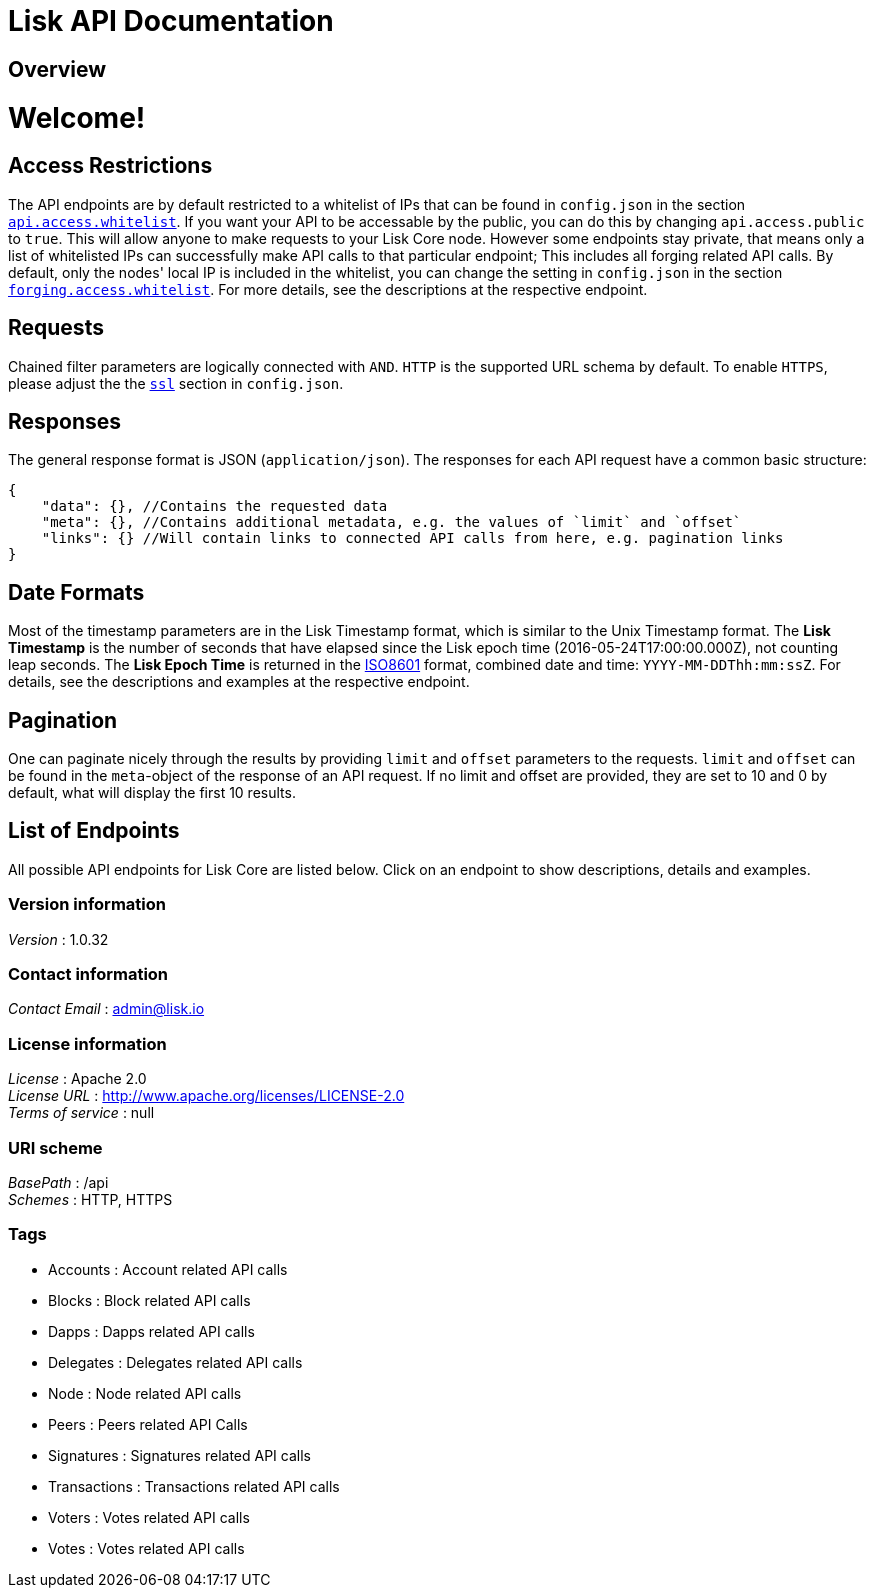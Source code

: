 = Lisk API Documentation


[[_overview]]
== Overview
= Welcome!

== Access Restrictions

The API endpoints are by default restricted to a whitelist of IPs that can be found in `config.json` in the section https://github.com/LiskHQ/lisk/blob/1.0.0/config.json#L35[`api.access.whitelist`].
If you want your API to be accessable by the public, you can do this by changing `api.access.public` to `true`.
This will allow anyone to make requests to your Lisk Core node.
However some endpoints stay private, that means only a list of whitelisted IPs can successfully make API calls to that particular endpoint;
This includes all forging related API calls.
By default, only the nodes' local IP is included in the whitelist, you can change the setting in `config.json` in the section https://github.com/LiskHQ/lisk/blob/1.0.0/config.json#L114[`forging.access.whitelist`].
For more details, see the descriptions at the respective endpoint.

== Requests

Chained filter parameters are logically connected with `AND`.
`HTTP` is the supported URL schema by default.
To enable `HTTPS`, please adjust the the https://github.com/LiskHQ/lisk/blob/1.0.0/config.json#L124[`ssl`] section in `config.json`.

== Responses

The general response format is JSON (`application/json`).
The responses for each API request have a common basic structure:

[source,javascript]
----
{
    "data": {}, //Contains the requested data
    "meta": {}, //Contains additional metadata, e.g. the values of `limit` and `offset`
    "links": {} //Will contain links to connected API calls from here, e.g. pagination links
}
----

== Date Formats

Most of the timestamp parameters are in the Lisk Timestamp format, which is similar to the Unix Timestamp format.
The *Lisk Timestamp* is the number of seconds that have elapsed since the Lisk epoch time (2016-05-24T17:00:00.000Z), not counting leap seconds.
The *Lisk Epoch Time* is returned in the https://en.wikipedia.org/wiki/ISO_8601[ISO8601] format, combined date and time: `YYYY-MM-DDThh:mm:ssZ`.
For details, see the descriptions and examples at the respective endpoint.

== Pagination

One can paginate nicely through the results by providing `limit` and `offset` parameters to the requests.
`limit` and `offset` can be found in the `meta`-object of the response of an API request.
If no limit and offset are provided, they are set to 10 and 0 by default, what will display the first 10 results.

== List of Endpoints

All possible API endpoints for Lisk Core are listed below.
Click on an endpoint to show descriptions, details and examples.


=== Version information
[%hardbreaks]
__Version__ : 1.0.32


=== Contact information
[%hardbreaks]
__Contact Email__ : admin@lisk.io


=== License information
[%hardbreaks]
__License__ : Apache 2.0
__License URL__ : http://www.apache.org/licenses/LICENSE-2.0
__Terms of service__ : null


=== URI scheme
[%hardbreaks]
__BasePath__ : /api
__Schemes__ : HTTP, HTTPS


=== Tags

* Accounts : Account related API calls
* Blocks : Block related API calls
* Dapps : Dapps related API calls
* Delegates : Delegates related API calls
* Node : Node related API calls
* Peers : Peers related API Calls
* Signatures : Signatures related API calls
* Transactions : Transactions related API calls
* Voters : Votes related API calls
* Votes : Votes related API calls




